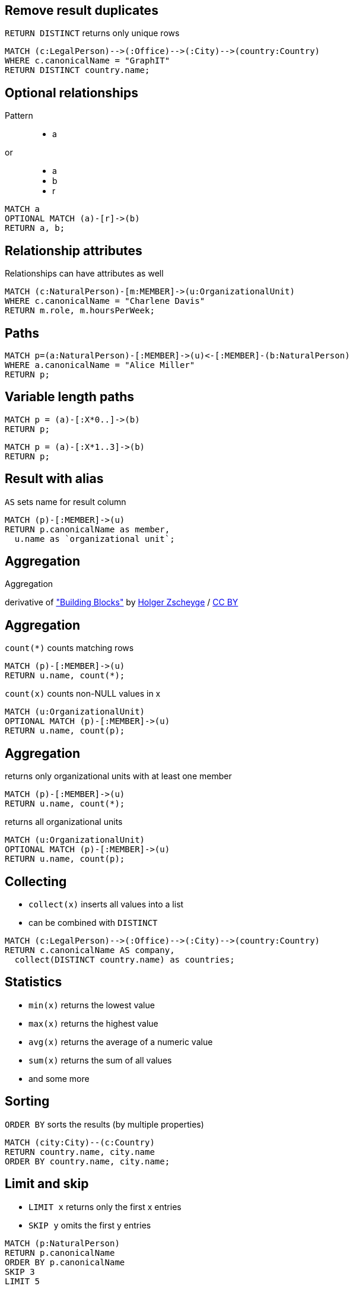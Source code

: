 == Remove result duplicates

[options="step"]
`RETURN DISTINCT` returns only unique rows 

[source,options="step"]
----
MATCH (c:LegalPerson)-->(:Office)-->(:City)-->(country:Country)
WHERE c.canonicalName = "GraphIT"
RETURN DISTINCT country.name;
----

== Optional relationships

Pattern

++++
<figure class="graph-diagram">
  <ul class="graph-diagram-markup" data-internal-scale="1.54" data-external-scale="1">
    <li class="node" data-node-id="4" data-x="-1697.3037903549252" data-y="-31.244897959183675">
      <span class="caption">a</span>
    </li>
  </ul>
</figure>
++++

or
++++
<figure class="graph-diagram">
  <ul class="graph-diagram-markup" data-internal-scale="4.26" data-external-scale="1">
    <li class="node" data-node-id="4" data-x="-1697.3037903549252" data-y="-31.244897959183675">
      <span class="caption">a</span>
    </li>
    <li class="node" data-node-id="5" data-x="-1612.13025747108" data-y="-31.244897959183675">
      <span class="caption">b</span>
    </li>
    <li class="relationship" data-from="4" data-to="5">
      <span class="type">r</span>
    </li>
</ul>
</figure>
++++

[source,options="step"]
----
MATCH a
OPTIONAL MATCH (a)-[r]->(b)
RETURN a, b;
----

== Relationship attributes

[options="step"]
Relationships can have attributes as well

[source,options="step"]
----
MATCH (c:NaturalPerson)-[m:MEMBER]->(u:OrganizationalUnit)
WHERE c.canonicalName = "Charlene Davis"
RETURN m.role, m.hoursPerWeek;
----


== Paths

[source,options="step"]
----
MATCH p=(a:NaturalPerson)-[:MEMBER]->(u)<-[:MEMBER]-(b:NaturalPerson)
WHERE a.canonicalName = "Alice Miller"
RETURN p;
----

== Variable length paths

[source,options="step"]
----
MATCH p = (a)-[:X*0..]->(b)
RETURN p;
----

[source,options="step"]
----
MATCH p = (a)-[:X*1..3]->(b)
RETURN p;
----


== Result with alias

[options="step"]
`AS` sets name for result column

[source,options="step"]
----
MATCH (p)-[:MEMBER]->(u)
RETURN p.canonicalName as member, 
  u.name as `organizational unit`;
----

[canvas-image="./img/aggregation-sw.jpg"]
== Aggregation

[role="canvas-caption", position="center"]
Aggregation

++++
<div class="img-ref">
derivative of <a href="https://www.flickr.com/photos/zscheyge/49012397">"Building Blocks"</a> by <a href="https://www.flickr.com/photos/zscheyge/">Holger Zscheyge</a> / <a href="http://creativecommons.org/licenses/by/2.0/">CC BY</a>
<div>
++++

== Aggregation

[options="step"]
`count(*)` counts matching rows

[source,options="step"]
----
MATCH (p)-[:MEMBER]->(u)
RETURN u.name, count(*);
----

[options="step"]
`count(x)` counts non-NULL values in x

[source,options="step"]
----
MATCH (u:OrganizationalUnit)
OPTIONAL MATCH (p)-[:MEMBER]->(u)
RETURN u.name, count(p);
----


== Aggregation

[options="step"]
returns only organizational units with at least one member

[source,options="step"]
----
MATCH (p)-[:MEMBER]->(u)
RETURN u.name, count(*);
----


[options="step"]
returns all organizational units

[source,options="step"]
----
MATCH (u:OrganizationalUnit)
OPTIONAL MATCH (p)-[:MEMBER]->(u)
RETURN u.name, count(p);
----

== Collecting

[options="step"]
- `collect(x)` inserts all values into a list
- can be combined with `DISTINCT`

[source,options="step"]
----
MATCH (c:LegalPerson)-->(:Office)-->(:City)-->(country:Country)
RETURN c.canonicalName AS company, 
  collect(DISTINCT country.name) as countries;
----

== Statistics

[options="step"]
- `min(x)` returns the lowest value
- `max(x)` returns the highest value
- `avg(x)` returns the average of a numeric value
- `sum(x)` returns the sum of all values
- and some more

== Sorting

[options="step"]
`ORDER BY` sorts the results (by multiple properties)

[source,options="step"]
----
MATCH (city:City)--(c:Country)
RETURN country.name, city.name
ORDER BY country.name, city.name;
----

== Limit and skip

[options="step"]
- `LIMIT x` returns only the first x entries
- `SKIP y` omits the first y entries

[source,options="step"]
----
MATCH (p:NaturalPerson)
RETURN p.canonicalName
ORDER BY p.canonicalName
SKIP 3
LIMIT 5
----


